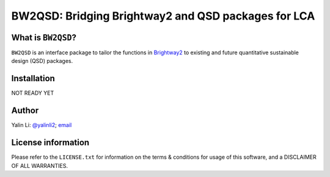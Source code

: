 ====================================================
BW2QSD: Bridging Brightway2 and QSD packages for LCA
====================================================
..
	.. image:: https://img.shields.io/pypi/l/exposan?color=blue&logo=UIUC&style=flat
	   :target: https://github.com/QSD-Group/EXPOsan/blob/master/LICENSE.txt
	.. image:: https://img.shields.io/pypi/pyversions/exposan?style=flat
	   :target: https://pypi.python.org/pypi/exposan
	.. image:: https://img.shields.io/pypi/v/exposan?style=flat&color=blue
	   :target: https://pypi.org/project/exposan/


What is ``BW2QSD``?
-------------------
``BW2QSD`` is an interface package to tailor the functions in `Brightway2 <https://brightway.dev/>`_ to existing and future quantitative sustainable design (QSD) packages.


Installation
------------
NOT READY YET

..
	The package can be downloaded from `PyPI <https://pypi.org/project/bw2qsd/>`_.

	If you use pip:

	.. code:: bash

	    pip install bw2qsd


	To get the git version (use the depth flag to choose how many commit histories you want to clone):

	.. code:: bash

	    git clone https://github.com/QSD-Group/BW2QSD.git --depth=1


Author
------
Yalin Li: `@yalinli2 <https://github.com/yalinli2>`_; `email <zoe.yalin.li@gmail.com>`_


License information
-------------------
Please refer to the ``LICENSE.txt`` for information on the terms & conditions for usage of this software, and a DISCLAIMER OF ALL WARRANTIES.